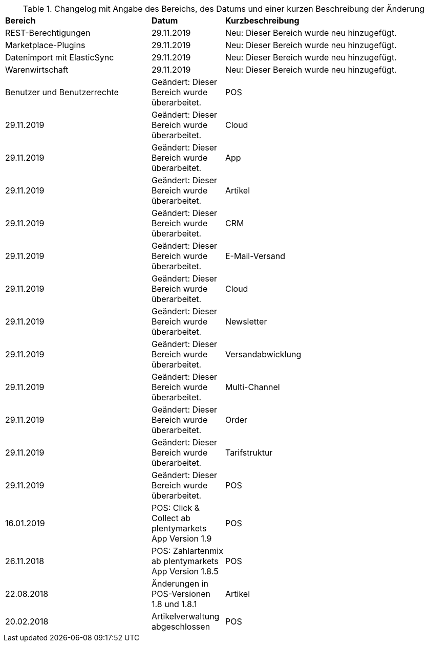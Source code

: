 [tabelle-changelog]]
.Changelog mit Angabe des Bereichs, des Datums und einer kurzen Beschreibung der Änderung
[cols="2,1,3"]
|====

|*Bereich* |*Datum* |*Kurzbeschreibung*

|REST-Berechtigungen |29.11.2019 |Neu: Dieser Bereich wurde neu hinzugefügt.
|Marketplace-Plugins |29.11.2019 |Neu: Dieser Bereich wurde neu hinzugefügt.
|Datenimport mit ElasticSync |29.11.2019 |Neu: Dieser Bereich wurde neu hinzugefügt.
|Warenwirtschaft |29.11.2019 |Neu: Dieser Bereich wurde neu hinzugefügt.
|Benutzer und Benutzerrechte |Geändert: Dieser Bereich wurde überarbeitet.
|POS |29.11.2019 |Geändert: Dieser Bereich wurde überarbeitet.
|Cloud |29.11.2019 |Geändert: Dieser Bereich wurde überarbeitet.
|App |29.11.2019 |Geändert: Dieser Bereich wurde überarbeitet.
|Artikel |29.11.2019 |Geändert: Dieser Bereich wurde überarbeitet.
|CRM |29.11.2019 |Geändert: Dieser Bereich wurde überarbeitet.
|E-Mail-Versand |29.11.2019 |Geändert: Dieser Bereich wurde überarbeitet.
|Cloud |29.11.2019 |Geändert: Dieser Bereich wurde überarbeitet.
|Newsletter |29.11.2019 |Geändert: Dieser Bereich wurde überarbeitet.
|Versandabwicklung |29.11.2019 |Geändert: Dieser Bereich wurde überarbeitet.
|Multi-Channel |29.11.2019 |Geändert: Dieser Bereich wurde überarbeitet.
|Order |29.11.2019 |Geändert: Dieser Bereich wurde überarbeitet.
|Tarifstruktur |29.11.2019 |Geändert: Dieser Bereich wurde überarbeitet.
|POS |16.01.2019 |POS: Click & Collect ab plentymarkets App Version 1.9
|POS |26.11.2018 |POS: Zahlartenmix ab plentymarkets App Version 1.8.5
|POS |22.08.2018 |Änderungen in POS-Versionen 1.8 und 1.8.1
|Artikel |20.02.2018 |Artikelverwaltung abgeschlossen
|POS |20.02.2018 |Buchungskonten für Kassenvorfälle

|====
